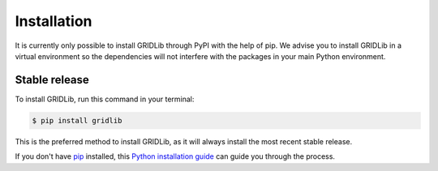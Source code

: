 .. _installation:

.. highlight:: shell

============
Installation
============

It is currently only possible to install GRIDLib through PyPI with the help of pip. We
advise you to install GRIDLib in a virtual environment so the dependencies will not
interfere with the packages in your main Python environment.

Stable release
--------------

To install GRIDLib, run this command in your terminal:

.. code-block:: console

    $ pip install gridlib

This is the preferred method to install GRIDLib, as it will always install the most
recent stable release.

If you don't have `pip`_ installed, this `Python installation guide`_ can guide you
through the process.

.. _pip: https://pip.pypa.io
.. _Python installation guide: http://docs.python-guide.org/en/latest/starting/installation/
